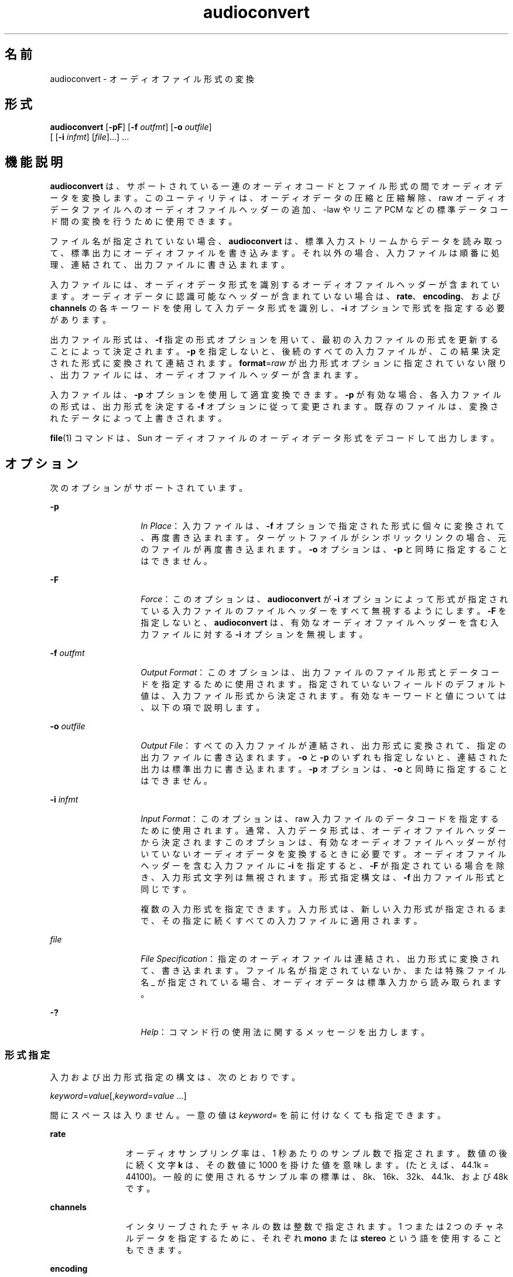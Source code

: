 '\" te
.\" Copyright (c) 2001, Sun Microsystems, Inc. All Rights Reserved
.TH audioconvert 1 "2001 年 2 月 16 日" "SunOS 5.11" "ユーザーコマンド"
.SH 名前
audioconvert \- オーディオファイル形式の変換
.SH 形式
.LP
.nf
\fBaudioconvert\fR [\fB-pF\fR] [\fB-f\fR \fIoutfmt\fR] [\fB-o\fR \fIoutfile\fR] 
     [ [\fB-i\fR \fIinfmt\fR] [\fIfile\fR]...] ...
.fi

.SH 機能説明
.sp
.LP
\fBaudioconvert\fR は、サポートされている一連のオーディオコードとファイル形式の間でオーディオデータを変換します。このユーティリティは、オーディオデータの圧縮と圧縮解除、raw オーディオデータファイルへのオーディオファイルヘッダーの追加、-law やリニア PCM などの標準データコード間の変換を行うために使用できます。
.sp
.LP
ファイル名が指定されていない場合、\fBaudioconvert\fR は、標準入力ストリームからデータを読み取って、標準出力にオーディオファイルを書き込みます。それ以外の場合、入力ファイルは順番に処理 、連結されて、出力ファイルに書き込まれます。
.sp
.LP
入力ファイルには、オーディオデータ形式を識別するオーディオファイルヘッダーが含まれています。オーディオデータに認識可能なヘッダーが含まれていない場合は、\fBrate\fR、\fBencoding\fR、および \fBchannels\fR の各キーワードを使用して入力データ形式を識別し、\fB-i\fR オプションで形式を指定する必要があります。
.sp
.LP
出力ファイル形式は、\fB-f\fR 指定の形式オプションを用いて、最初の入力ファイルの形式を更新することによって決定されます。\fB-p\fR を指定しないと、後続のすべての入力ファイルが、この結果決定された形式に変換されて連結されます。\fBformat\fR=\fIraw\fR が出力形式オプションに指定されていない限り、出力ファイルには、オーディオファイルヘッダーが含まれます。
.sp
.LP
入力ファイルは、\fB-p\fR オプションを使用して適宜変換できます。\fB-p\fR が有効な場合、各入力ファイルの形式は、出力形式を決定する \fB-f\fR オプションに従って変更されます。既存のファイルは、変換されたデータによって上書きされます。
.sp
.LP
\fBfile\fR(1) コマンドは、Sun オーディオファイルのオーディオデータ形式をデコードして出力します。
.SH オプション
.sp
.LP
次のオプションがサポートされています。
.sp
.ne 2
.mk
.na
\fB\fB-p\fR\fR
.ad
.RS 14n
.rt  
\fIIn Place\fR： 入力ファイルは、\fB-f\fR オプションで指定された形式に個々に変換されて、再度書き込まれます。ターゲットファイルがシンボリックリンクの場合、元のファイルが再度書き込まれます。\fB-o\fR オプションは、 \fB-p\fR と同時に指定することはできません。
.RE

.sp
.ne 2
.mk
.na
\fB\fB-F\fR\fR
.ad
.RS 14n
.rt  
\fIForce\fR： このオプションは、\fBaudioconvert\fR が \fB-i\fR オプションによって形式が指定されている入力ファイルのファイルヘッダーをすべて無視するようにします。\fB-F\fR を指定しないと、\fBaudioconvert\fR は、有効なオーディオファイルヘッダーを含む入力ファイルに対する \fB-i\fR オプションを無視します。
.RE

.sp
.ne 2
.mk
.na
\fB\fB-f\fR \fIoutfmt\fR\fR
.ad
.RS 14n
.rt  
\fIOutput Format\fR： このオプションは、出力ファイルのファイル形式とデータコードを指定するために使用されます。指定されていないフィールドのデフォルト値は、入力ファイル形式から決定されます。有効なキーワードと値については、以下の項で説明します。
.RE

.sp
.ne 2
.mk
.na
\fB\fB-o\fR \fIoutfile\fR\fR
.ad
.RS 14n
.rt  
\fIOutput File\fR： すべての入力ファイルが連結され、出力形式に変換されて、指定の出力ファイルに書き込まれます。\fB-o\fR と \fB-p\fR のいずれも指定しないと、連結された出力は標準出力に書き込まれます。\fB-p\fR オプションは、 \fB-o\fR と同時に指定することはできません。
.RE

.sp
.ne 2
.mk
.na
\fB\fB-i\fR \fIinfmt\fR\fR
.ad
.RS 14n
.rt  
\fIInput Format\fR： このオプションは、raw 入力ファイルのデータコードを指定するために使用されます。通常、入力データ形式は、オーディオファイルヘッダーから決定されますこのオプションは、有効なオーディオファイルヘッダーが付いていないオーディオデータを変換するときに必要です。オーディオファイルヘッダーを含む入力ファイルに \fB-i\fR を指定すると、\fB-F\fR が指定されている場合を除き、入力形式文字列は無視されます。形式指定構文は、\fB-f\fR 出力ファイル形式と同じです。
.sp
複数の入力形式を指定できます。入力形式は、新しい入力形式が指定されるまで、その指定に続くすべての入力ファイルに適用されます。
.RE

.sp
.ne 2
.mk
.na
\fB\fIfile\fR\fR
.ad
.RS 14n
.rt  
\fIFile Specification\fR： 指定のオーディオファイルは連結され、出力形式に変換されて、書き込まれます。ファイル名が指定されていないか、または特殊ファイル名 _ が指定されている場合、オーディオデータは標準入力から読み取られます。
.RE

.sp
.ne 2
.mk
.na
\fB\fB-?\fR\fR
.ad
.RS 14n
.rt  
\fIHelp\fR： コマンド行の使用法に関するメッセージを出力します。
.RE

.SS "形式指定"
.sp
.LP
入力および出力形式指定の構文は、次のとおりです。
.sp
.LP
\fIkeyword\fR=\fIvalue\fR[,\fIkeyword\fR=\fIvalue\fR \|.\|.\|.\|]
.sp
.LP
間にスペースは入りません。一意の値は \fIkeyword\fR= を前に付けなくても指定できます。
.sp
.ne 2
.mk
.na
\fB\fBrate\fR\fR
.ad
.RS 12n
.rt  
オーディオサンプリング率は、1 秒あたりのサンプル数で指定されます。数値の後に続く文字 \fBk\fR は、その数値に 1000 を掛けた値を意味します。(たとえば、44.1k = 44100)。一般的に使用されるサンプル率の標準は、 8k、16k、32k、44.1k、および 48k です。
.RE

.sp
.ne 2
.mk
.na
\fB\fBchannels\fR\fR
.ad
.RS 12n
.rt  
インタリーブされたチャネルの数は整数で指定されます。1 つまたは 2 つのチャネルデータを指定するために、それぞれ \fBmono\fR または \fBstereo\fR という語を使用することもできます。
.RE

.sp
.ne 2
.mk
.na
\fB\fBencoding\fR\fR
.ad
.RS 12n
.rt  
このオプションは、デジタルオーディオデータ表示を指定します。コードは、精度を暗黙に (\fBulaw\fR は暗黙に 8 ビット精度を示す)、または名前の一部として明示的に (たとえば、\fBlinear16\fR) 指定します。有効なコード値は次のとおりです。 
.sp
.ne 2
.mk
.na
\fB\fB ulaw\fR\fR
.ad
.RS 13n
.rt  
\fBCCITT G.711\fR -law コード。これは、電話レベルの音声に主に使用される 8 ビット形式です。
.RE

.sp
.ne 2
.mk
.na
\fB\fBalaw\fR\fR
.ad
.RS 13n
.rt  
\fBCCITT G.711\fR A-law コード。これは、ヨーロッパで電話レベルの音声に主に使用される 8 ビット形式です。
.RE

.sp
.ne 2
.mk
.na
\fB\fBlinear8\fR,\fR
.ad
.br
.na
\fB\fBlinear16\fR,\fR
.ad
.br
.na
\fB\fBlinear32\fR\fR
.ad
.RS 13n
.rt  
リニアパルスコード変調 (PCM) コード。名前は、精度のビット数を示します。\fBlinear16\fR は通常、高品質オーディオデータに使用されます。
.RE

.sp
.ne 2
.mk
.na
\fB\fBpcm\fR\fR
.ad
.RS 13n
.rt  
\fBlinear16\fR と同じです。
.RE

.sp
.ne 2
.mk
.na
\fB\fBg721\fR\fR
.ad
.RS 13n
.rt  
\fBCCITT G.721\fR 圧縮形式。このコードは、4 ビット精度の適応デルタパルスコード変調 (ADPCM) を使用します。これは、主に圧縮 -law 音声データに使用されます (2:1 の圧縮率を達成)。
.RE

.sp
.ne 2
.mk
.na
\fB\fBg723\fR\fR
.ad
.RS 13n
.rt  
\fBCCITT G.723\fR 圧縮形式。このコードは、3 ビット精度の適応デルタパルスコード変調 (ADPCM) を使用します。これは、主に圧縮 -law 音声データに使用されます (8:3 の圧縮率を達成)。オーディオ品質は、\fBG.721\fR と同等ですが、非スピーチデータに使用した場合、品質が低下することがあります。
.RE

次のコード値も、サンプル率、チャネル、およびコードを設定するための短縮形として使用できます。
.sp
.ne 2
.mk
.na
\fB\fBvoice\fR\fR
.ad
.RS 9n
.rt  
\fBencoding=ulaw,rate=8k,channels=mono\fR と同等
.RE

.sp
.ne 2
.mk
.na
\fB\fBcd\fR\fR
.ad
.RS 9n
.rt  
\fBencoding=linear16,rate=44.1k,\fRchannels=stereo と同等
.RE

.sp
.ne 2
.mk
.na
\fB\fBdat\fR\fR
.ad
.RS 9n
.rt  
\fBencoding=linear16,rate=48k,\fRchannels=stereo と同等
.RE

.RE

.sp
.ne 2
.mk
.na
\fB\fBformat\fR\fR
.ad
.RS 12n
.rt  
このオプションは、オーディオファイル形式を指定します。有効な形式は、次のとおりです。  
.sp
.ne 2
.mk
.na
\fB\fBsun\fR\fR
.ad
.RS 7n
.rt  
Sun 互換ファイル形式 (デフォルト)。
.RE

.sp
.ne 2
.mk
.na
\fB\fBraw\fR\fR
.ad
.RS 7n
.rt  
この形式は、raw オーディオデータ (オーディオヘッダーなし) を読み取るか書き込む場合に使用します。あるいは、外部オーディオファイル形式をインポートするために \fBoffset\fR と組み合わせて使用します。
.RE

.RE

.sp
.ne 2
.mk
.na
\fB\fBoffset\fR\fR
.ad
.RS 12n
.rt  
(\fB-i\fR \fIonly\fR) オーディオデータの開始を見つけるためのバイトオフセットを指定します。このオプションは、認識不能なファイルヘッダーを含むオーディオデータをインポートするために使用できます
.RE

.SH 使用法
.sp
.LP
ファイルのサイズが 2G バイト (2^31 バイト) 以上ある場合の \fBaudioconvert\fR の動作については、\fBlargefile\fR(5) を参照してください。
.SH 使用例
.LP
\fB例 1 \fR音声データを記録および圧縮してから格納する
.sp
.LP
音声データを記録し、圧縮してからファイルに保存します。

.sp
.in +2
.nf
example% \fBaudiorecord | audioconvert -f g721 > mydata.au\fR
.fi
.in -2
.sp

.LP
\fB例 2 \fR2 つの音声ファイルを連結する
.sp
.LP
データ形式に関係なく、 2 つの Sun 形式のオーディオファイルを連結して、8 ビットの -law、16 KHz のモノラルファイルを出力します。

.sp
.in +2
.nf
example% \fBaudioconvert -f ulaw,rate=16k,mono -o outfile.au infile1 infile2\fR
.fi
.in -2
.sp

.LP
\fB例 3 \fRディレクトリを Sun 形式に変換する
.sp
.LP
raw 音声データファイルを含むディレクトリを、適宜 Sun 形式に変換します (各ファイルにファイルヘッダーを追加します)。

.sp
.in +2
.nf
example% \fBaudioconvert -p -i voice -f sun *.au\fR
.fi
.in -2
.sp

.SH 属性
.sp
.LP
属性についての詳細は、\fBattributes\fR(5) を参照してください。
.sp

.sp
.TS
tab() box;
cw(2.75i) |cw(2.75i) 
lw(2.75i) |lw(2.75i) 
.
属性タイプ属性値
_
アーキテクチャSPARC, x86
_
使用条件audio/audio-utilities
_
インタフェースの安定性確実
.TE

.SH 関連項目
.sp
.LP
\fBaudioplay\fR(1), \fBaudiorecord\fR(1), \fBfile\fR(1), \fBattributes\fR(5), \fBlargefile\fR(5)
.SH 注意事項
.sp
.LP
マルチチャネルデータをモノラルに変換するために使用されるアルゴリズムは、単にチャネルを足し合わせることにより実装されます。入力データが完全に同相している場合 (モノラルファイルがステレオに変換されて再びモノラルに変換される場合のように)、結果のデータには若干の変形が含まれることがあります。
